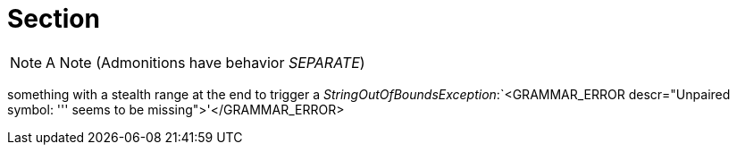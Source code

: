 = Section

NOTE: A Note (Admonitions have behavior _SEPARATE_)

something with a stealth range at the end to trigger a _StringOutOfBoundsException_:`<GRAMMAR_ERROR descr="Unpaired symbol: ''' seems to be missing">'</GRAMMAR_ERROR>
